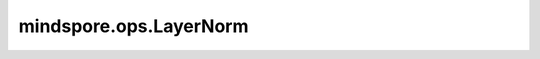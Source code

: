mindspore.ops.LayerNorm
=======================

.. py:class:: mindspore.ops.LayerNorm(begin_norm_axis=1, begin_params_axis=1, epsilon=1e-7)

    在输入Tensor上应用层归一化（Layer Normalization）。

    此算子将在给定的轴上对输入进行层归一化。`Layer Normalization <https://arxiv.org/abs/1607.06450>`_ 描述了LayerNorm。

    .. math::
        y = \frac{x - mean}{\sqrt{variance + \epsilon}} * \gamma + \beta

    其中 :math:`\gamma` 是Scalar， :math:`\beta` 是偏置项， :math:`\epsilon` 是精度值。

    参数：
        - **begin_norm_axis** (int) - 指定 `input_x` 需进行层归一化的起始维度，其值必须在[-1, rank(input_x))范围内。默认值： ``1`` 。
        - **begin_params_axis** (int) - 指定输入参数(`gamma`, `beta`) 需进行层归一化的开始轴，其值必须在[-1, rank(input_x))范围内。默认值： ``1`` 。注: 在Ascend平台， `begin_params_axis` 需要和 `begin_norm_axis` 的值相等。
        - **epsilon** (float) - 添加到分母中的值（:math:`\epsilon`），以确保数据稳定性。默认值： ``1e-7`` 。

    输入：
        - **input_x** (Tensor) - LayerNorm的输入，shape为 :math:`(N, \ldots)` 的Tensor。支持的数据类型：float16、float32、float64。
        - **gamma** (Tensor) - 可学习参数 :math:`\gamma` ，shape为 `input_x_shape[begin_params_axis:]` 的Tensor。支持的数据类型：float16、float32、float64。
        - **beta** (Tensor) - 可学习参数 :math:`\beta` ，shape为 `input_x_shape[begin_params_axis:]` 的Tensor。支持的数据类型：float16、float32、float64。

    输出：
        tuple[Tensor]，3个Tensor组成的tuple，层归一化输入和更新后的参数。

        - **output_x** (Tensor) - 层归一化输入，数据类型和shape与 `input_x` 相同。
        - **mean** (Tensor) - 输入的均值，其shape的前 `begin_norm_axis` 维与 `input_x` 相同，其余维度为1。假设输入 `input_x` 的shape为 :math:`(x_1, x_2, \ldots, x_R)` , 输出 `mean` 的shape为 :math:`(x_1, \ldots, x_{begin\_norm\_axis}, 1, \ldots, 1)` （当 `begin_norm_axis=0` 时， `mean` shape为 :math:`(1, \ldots, 1)` ）。
        - **rstd** (Tensor) - 输入的标准差的倒数，shape同 `mean` 一致。

    异常：
        - **TypeError** - `begin_norm_axis` 或 `begin_params_axis` 不是int。
        - **TypeError** - `epsilon` 不是float。
        - **TypeError** - `input_x`、`gamma` 或 `beta` 不是Tensor。
